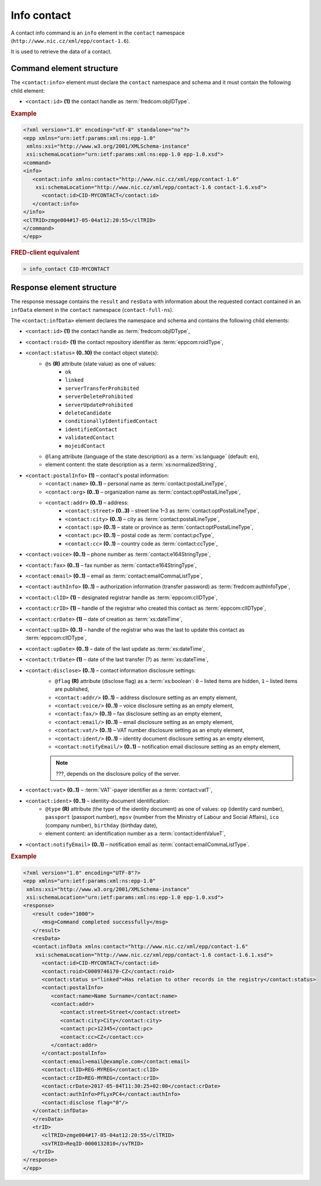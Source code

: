 
.. index::
   pair: info; contact

Info contact
=============

A contact info command is an ``info`` element in the ``contact`` namespace
(``http://www.nic.cz/xml/epp/contact-1.6``).

It is used to retrieve the data of a contact.

.. index:: Ⓔinfo, Ⓔid

Command element structure
-------------------------

The ``<contact:info>`` element must declare the ``contact`` namespace
and schema and it must contain the following child element:

* ``<contact:id>`` **(1)** the contact handle as :term:`fredcom:objIDType`.

.. rubric:: Example

.. code-block:: xml

   <?xml version="1.0" encoding="utf-8" standalone="no"?>
   <epp xmlns="urn:ietf:params:xml:ns:epp-1.0"
    xmlns:xsi="http://www.w3.org/2001/XMLSchema-instance"
    xsi:schemaLocation="urn:ietf:params:xml:ns:epp-1.0 epp-1.0.xsd">
   <command>
   <info>
      <contact:info xmlns:contact="http://www.nic.cz/xml/epp/contact-1.6"
       xsi:schemaLocation="http://www.nic.cz/xml/epp/contact-1.6 contact-1.6.xsd">
         <contact:id>CID-MYCONTACT</contact:id>
      </contact:info>
   </info>
   <clTRID>zmge004#17-05-04at12:20:55</clTRID>
   </command>
   </epp>

.. rubric:: FRED-client equivalent

.. code-block:: shell

   > info_contact CID-MYCONTACT


.. index:: ⒺinfData, Ⓔroid, Ⓔstatus,
   Ⓔid, ⒺpostalInfo, Ⓔname, Ⓔorg, Ⓔaddr, Ⓔstreet,
   Ⓔcity, Ⓔsp, Ⓔpc, Ⓔcc, Ⓔvoice, Ⓔfax, Ⓔemail, ⒺauthInfo,
   ⒺclID, ⒺcrID, ⒺcrDate, ⒺupID, ⒺupDate, ⒺtrDate,
   Ⓔdisclose, Ⓔvat, Ⓔident, ⒺnotifyEmail, ⓐtype, ⓐflag,
   ⓐs, ⓐlang

Response element structure
--------------------------

The response message contains the ``result`` and ``resData`` with information
about the requested contact contained in an ``infData`` element
in the ``contact`` namespace (``contact-full-ns``).

The ``<contact:infData>`` element declares the namespace and schema
and contains the following child elements:

* ``<contact:id>`` **(1)** the contact handle as :term:`fredcom:objIDType`,
* ``<contact:roid>`` **(1)** the contact repository identifier as :term:`eppcom:roidType`,
* ``<contact:status>`` **(0..10)** the contact object state(s):
   * ``@s`` **(R)** attribute (state value) as one of values:
      * ``ok``
      * ``linked``
      * ``serverTransferProhibited``
      * ``serverDeleteProhibited``
      * ``serverUpdateProhibited``
      * ``deleteCandidate``
      * ``conditionallyIdentifiedContact``
      * ``identifiedContact``
      * ``validatedContact``
      * ``mojeidContact``
   * ``@lang`` attribute (language of the state description) as a :term:`xs:language` (default: ``en``),
   * element content: the state description as a :term:`xs:normalizedString`,
* ``<contact:postalInfo>`` **(1)** – contact's postal information:
   * ``<contact:name>`` **(0..1)** – personal name as :term:`contact:postalLineType`,
   * ``<contact:org>`` **(0..1)** – organization name as :term:`contact:optPostalLineType`,
   * ``<contact:addr>`` **(0..1)** – address:
      * ``<contact:street>`` **(0..3)** – street line 1–3 as :term:`contact:optPostalLineType`,
      * ``<contact:city>`` **(0..1)** – city as :term:`contact:postalLineType`,
      * ``<contact:sp>`` **(0..1)** – state or province as :term:`contact:optPostalLineType`,
      * ``<contact:pc>`` **(0..1)** – postal code as :term:`contact:pcType`,
      * ``<contact:cc>`` **(0..1)** – country code as :term:`contact:ccType`,
* ``<contact:voice>`` **(0..1)** – phone number as :term:`contact:e164StringType`,
* ``<contact:fax>`` **(0..1)** – fax number as :term:`contact:e164StringType`,
* ``<contact:email>`` **(0..1)** – email as :term:`contact:emailCommaListType`,
* ``<contact:authInfo>`` **(0..1)** – authorization information (transfer password) as :term:`fredcom:authInfoType`,
* ``<contact:clID>`` **(1)** – designated registrar handle as :term:`eppcom:clIDType`,
* ``<contact:crID>`` **(1)** – handle of the registrar who created this contact as :term:`eppcom:clIDType`,
* ``<contact:crDate>`` **(1)** – date of creation as :term:`xs:dateTime`,
* ``<contact:upID>`` **(0..1)** – handle of the registrar who was the last to update this contact as :term:`eppcom:clIDType`,
* ``<contact:upDate>`` **(0..1)** – date of the last update as :term:`xs:dateTime`,
* ``<contact:trDate>`` **(1)** – date of the last transfer (?) as :term:`xs:dateTime`,
* ``<contact:disclose>`` **(0..1)** – contact information disclosure settings:
   * ``@flag`` **(R)** attribute (disclose flag) as a :term:`xs:boolean`: ``0`` – listed items are hidden, ``1`` – listed items are published,
   * ``<contact:addr/>`` **(0..1)** – address disclosure setting as an empty element,
   * ``<contact:voice/>`` **(0..1)** – voice disclosure setting as an empty element,
   * ``<contact:fax/>`` **(0..1)** – fax disclosure setting as an empty element,
   * ``<contact:email/>`` **(0..1)** – email disclosure setting as an empty element,
   * ``<contact:vat/>`` **(0..1)** – VAT number disclosure setting as an empty element,
   * ``<contact:ident/>`` **(0..1)** – identity document disclosure setting as an empty element,
   * ``<contact:notifyEmail/>`` **(0..1)** – notification email disclosure setting as an empty element,

   .. Note:: ???, depends on the disclosure policy of the server.

* ``<contact:vat>`` **(0..1)** – :term:`VAT`-payer identifier as a :term:`contact:vatT`,
* ``<contact:ident>`` **(0..1)** – identity-document identification:
   * ``@type`` **(R)** attribute (the type of the identity document)
     as one of values: ``op`` (identity card number),
     ``passport`` (passport number),
     ``mpsv`` (number from the Ministry of Labour and Social Affairs),
     ``ico`` (company number), ``birthday`` (birthday date),
   * element content: an identification number as a :term:`contact:identValueT`,
* ``<contact:notifyEmail>`` **(0..1)** – notification email as :term:`contact:emailCommaListType`.


.. rubric:: Example

.. code-block:: xml

   <?xml version="1.0" encoding="UTF-8"?>
   <epp xmlns="urn:ietf:params:xml:ns:epp-1.0"
    xmlns:xsi="http://www.w3.org/2001/XMLSchema-instance"
    xsi:schemaLocation="urn:ietf:params:xml:ns:epp-1.0 epp-1.0.xsd">
   <response>
      <result code="1000">
         <msg>Command completed successfully</msg>
      </result>
      <resData>
      <contact:infData xmlns:contact="http://www.nic.cz/xml/epp/contact-1.6"
       xsi:schemaLocation="http://www.nic.cz/xml/epp/contact-1.6 contact-1.6.1.xsd">
         <contact:id>CID-MYCONTACT</contact:id>
         <contact:roid>C0009746170-CZ</contact:roid>
         <contact:status s="linked">Has relation to other records in the registry</contact:status>
         <contact:postalInfo>
            <contact:name>Name Surname</contact:name>
            <contact:addr>
               <contact:street>Street</contact:street>
               <contact:city>City</contact:city>
               <contact:pc>12345</contact:pc>
               <contact:cc>CZ</contact:cc>
            </contact:addr>
         </contact:postalInfo>
         <contact:email>email@example.com</contact:email>
         <contact:clID>REG-MYREG</contact:clID>
         <contact:crID>REG-MYREG</contact:crID>
         <contact:crDate>2017-05-04T11:30:25+02:00</contact:crDate>
         <contact:authInfo>PfLyxPC4</contact:authInfo>
         <contact:disclose flag="0"/>
      </contact:infData>
      </resData>
      <trID>
         <clTRID>zmge004#17-05-04at12:20:55</clTRID>
         <svTRID>ReqID-0000132810</svTRID>
      </trID>
   </response>
   </epp>
